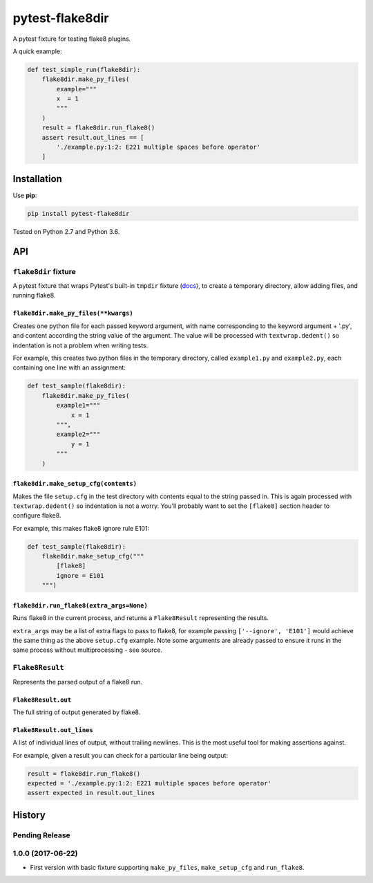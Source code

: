 ================
pytest-flake8dir
================

.. image:: https://img.shields.io/travis/adamchainz/pytest-flake8dir/master.svg
        :target: https://travis-ci.org/adamchainz/pytest-flake8dir

.. image:: https://img.shields.io/pypi/v/pytest-flake8dir.svg
        :target: https://pypi.python.org/pypi/pytest-flake8dir

A pytest fixture for testing flake8 plugins.

A quick example:

.. code-block:: python

    def test_simple_run(flake8dir):
        flake8dir.make_py_files(
            example="""
            x  = 1
            """
        )
        result = flake8dir.run_flake8()
        assert result.out_lines == [
            './example.py:1:2: E221 multiple spaces before operator'
        ]

Installation
============

Use **pip**:

.. code-block:: sh

    pip install pytest-flake8dir

Tested on Python 2.7 and Python 3.6.

API
===

``flake8dir`` fixture
---------------------

A pytest fixture that wraps Pytest's built-in ``tmpdir`` fixture
(`docs <https://docs.pytest.org/en/latest/tmpdir.html>`_), to create a
temporary directory, allow adding files, and running flake8.

``flake8dir.make_py_files(**kwargs)``
~~~~~~~~~~~~~~~~~~~~~~~~~~~~~~~~~~~~~

Creates one python file for each passed keyword argument, with name
corresponding to the keyword argument + '.py', and content according the string
value of the argument. The value will be processed with ``textwrap.dedent()``
so indentation is not a problem when writing tests.

For example, this creates two python files in the temporary directory, called
``example1.py`` and ``example2.py``, each containing one line with an
assignment:

.. code-block:: python

    def test_sample(flake8dir):
        flake8dir.make_py_files(
            example1="""
                x = 1
            """,
            example2="""
                y = 1
            """
        )

``flake8dir.make_setup_cfg(contents)``
~~~~~~~~~~~~~~~~~~~~~~~~~~~~~~~~~~~~~~

Makes the file ``setup.cfg`` in the test directory with contents equal to the
string passed in. This is again processed with ``textwrap.dedent()`` so
indentation is not a worry. You'll probably want to set the ``[flake8]``
section header to configure flake8.

For example, this makes flake8 ignore rule E101:

.. code-block:: python

    def test_sample(flake8dir):
        flake8dir.make_setup_cfg("""
            [flake8]
            ignore = E101
        """)

``flake8dir.run_flake8(extra_args=None)``
~~~~~~~~~~~~~~~~~~~~~~~~~~~~~~~~~~~~~~~~~

Runs flake8 in the current process, and returns a ``Flake8Result`` representing
the results.

``extra_args`` may be a list of extra flags to pass to flake8, for example
passing ``['--ignore', 'E101']`` would achieve the same thing as the above
``setup.cfg`` example. Note some arguments are already passed to ensure it runs
in the same process without multiprocessing - see source.


``Flake8Result``
----------------

Represents the parsed output of a flake8 run.

``Flake8Result.out``
~~~~~~~~~~~~~~~~~~~~

The full string of output generated by flake8.

``Flake8Result.out_lines``
~~~~~~~~~~~~~~~~~~~~~~~~~~

A list of individual lines of output, without trailing newlines. This is the
most useful tool for making assertions against.

For example, given a result you can check for a particular line being output:

.. code-block:: python

    result = flake8dir.run_flake8()
    expected = './example.py:1:2: E221 multiple spaces before operator'
    assert expected in result.out_lines

.. _tmpdir: https://docs.pytest.org/en/latest/tmpdir.html




History
=======

Pending Release
---------------

.. Insert new release notes below this line

1.0.0 (2017-06-22)
------------------

* First version with basic fixture supporting ``make_py_files``,
  ``make_setup_cfg`` and ``run_flake8``.


